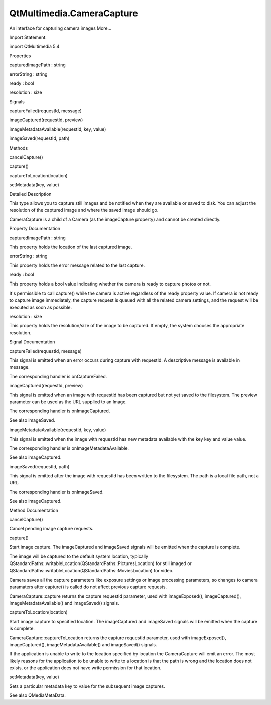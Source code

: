 QtMultimedia.CameraCapture
==========================

.. raw:: html

   <p>

An interface for capturing camera images More...

.. raw:: html

   </p>

.. raw:: html

   <!-- @@@CameraCapture -->

.. raw:: html

   <table class="alignedsummary">

.. raw:: html

   <tr>

.. raw:: html

   <td class="memItemLeft rightAlign topAlign">

Import Statement:

.. raw:: html

   </td>

.. raw:: html

   <td class="memItemRight bottomAlign">

import QtMultimedia 5.4

.. raw:: html

   </td>

.. raw:: html

   </tr>

.. raw:: html

   </table>

.. raw:: html

   <ul>

.. raw:: html

   </ul>

.. raw:: html

   <h2 id="properties">

Properties

.. raw:: html

   </h2>

.. raw:: html

   <ul>

.. raw:: html

   <li class="fn">

capturedImagePath : string

.. raw:: html

   </li>

.. raw:: html

   <li class="fn">

errorString : string

.. raw:: html

   </li>

.. raw:: html

   <li class="fn">

ready : bool

.. raw:: html

   </li>

.. raw:: html

   <li class="fn">

resolution : size

.. raw:: html

   </li>

.. raw:: html

   </ul>

.. raw:: html

   <h2 id="signals">

Signals

.. raw:: html

   </h2>

.. raw:: html

   <ul>

.. raw:: html

   <li class="fn">

captureFailed(requestId, message)

.. raw:: html

   </li>

.. raw:: html

   <li class="fn">

imageCaptured(requestId, preview)

.. raw:: html

   </li>

.. raw:: html

   <li class="fn">

imageMetadataAvailable(requestId, key, value)

.. raw:: html

   </li>

.. raw:: html

   <li class="fn">

imageSaved(requestId, path)

.. raw:: html

   </li>

.. raw:: html

   </ul>

.. raw:: html

   <h2 id="methods">

Methods

.. raw:: html

   </h2>

.. raw:: html

   <ul>

.. raw:: html

   <li class="fn">

cancelCapture()

.. raw:: html

   </li>

.. raw:: html

   <li class="fn">

capture()

.. raw:: html

   </li>

.. raw:: html

   <li class="fn">

captureToLocation(location)

.. raw:: html

   </li>

.. raw:: html

   <li class="fn">

setMetadata(key, value)

.. raw:: html

   </li>

.. raw:: html

   </ul>

.. raw:: html

   <!-- $$$CameraCapture-description -->

.. raw:: html

   <h2 id="details">

Detailed Description

.. raw:: html

   </h2>

.. raw:: html

   </p>

.. raw:: html

   <p>

This type allows you to capture still images and be notified when they
are available or saved to disk. You can adjust the resolution of the
captured image and where the saved image should go.

.. raw:: html

   </p>

.. raw:: html

   <p>

CameraCapture is a child of a Camera (as the imageCapture property) and
cannot be created directly.

.. raw:: html

   </p>

.. raw:: html

   <pre class="qml">import QtQuick 2.0
   import QtMultimedia 5.0
   <span class="type">Item</span> {
   <span class="name">width</span>: <span class="number">640</span>
   <span class="name">height</span>: <span class="number">360</span>
   <span class="type"><a href="QtMultimedia.Camera.md">Camera</a></span> {
   <span class="name">id</span>: <span class="name">camera</span>
   <span class="type">imageCapture</span> {
   <span class="name">onImageCaptured</span>: {
   <span class="comment">// Show the preview in an Image</span>
   <span class="name">photoPreview</span>.<span class="name">source</span> <span class="operator">=</span> <span class="name">preview</span>
   }
   }
   }
   <span class="type"><a href="QtMultimedia.VideoOutput.md">VideoOutput</a></span> {
   <span class="name">source</span>: <span class="name">camera</span>
   <span class="name">focus</span> : <span class="name">visible</span> <span class="comment">// to receive focus and capture key events when visible</span>
   <span class="name">anchors</span>.fill: <span class="name">parent</span>
   <span class="type">MouseArea</span> {
   <span class="name">anchors</span>.fill: <span class="name">parent</span>;
   <span class="name">onClicked</span>: <span class="name">camera</span>.<span class="name">imageCapture</span>.<span class="name">capture</span>();
   }
   }
   <span class="type">Image</span> {
   <span class="name">id</span>: <span class="name">photoPreview</span>
   }
   }</pre>

.. raw:: html

   <!-- @@@CameraCapture -->

.. raw:: html

   <h2>

Property Documentation

.. raw:: html

   </h2>

.. raw:: html

   <!-- $$$capturedImagePath -->

.. raw:: html

   <table class="qmlname">

.. raw:: html

   <tr valign="top" id="capturedImagePath-prop">

.. raw:: html

   <td class="tblQmlPropNode">

.. raw:: html

   <p>

capturedImagePath : string

.. raw:: html

   </p>

.. raw:: html

   </td>

.. raw:: html

   </tr>

.. raw:: html

   </table>

.. raw:: html

   <p>

This property holds the location of the last captured image.

.. raw:: html

   </p>

.. raw:: html

   <!-- @@@capturedImagePath -->

.. raw:: html

   <table class="qmlname">

.. raw:: html

   <tr valign="top" id="errorString-prop">

.. raw:: html

   <td class="tblQmlPropNode">

.. raw:: html

   <p>

errorString : string

.. raw:: html

   </p>

.. raw:: html

   </td>

.. raw:: html

   </tr>

.. raw:: html

   </table>

.. raw:: html

   <p>

This property holds the error message related to the last capture.

.. raw:: html

   </p>

.. raw:: html

   <!-- @@@errorString -->

.. raw:: html

   <table class="qmlname">

.. raw:: html

   <tr valign="top" id="ready-prop">

.. raw:: html

   <td class="tblQmlPropNode">

.. raw:: html

   <p>

ready : bool

.. raw:: html

   </p>

.. raw:: html

   </td>

.. raw:: html

   </tr>

.. raw:: html

   </table>

.. raw:: html

   <p>

This property holds a bool value indicating whether the camera is ready
to capture photos or not.

.. raw:: html

   </p>

.. raw:: html

   <p>

It's permissible to call capture() while the camera is active regardless
of the ready property value. If camera is not ready to capture image
immediately, the capture request is queued with all the related camera
settings, and the request will be executed as soon as possible.

.. raw:: html

   </p>

.. raw:: html

   <!-- @@@ready -->

.. raw:: html

   <table class="qmlname">

.. raw:: html

   <tr valign="top" id="resolution-prop">

.. raw:: html

   <td class="tblQmlPropNode">

.. raw:: html

   <p>

resolution : size

.. raw:: html

   </p>

.. raw:: html

   </td>

.. raw:: html

   </tr>

.. raw:: html

   </table>

.. raw:: html

   <p>

This property holds the resolution/size of the image to be captured. If
empty, the system chooses the appropriate resolution.

.. raw:: html

   </p>

.. raw:: html

   <!-- @@@resolution -->

.. raw:: html

   <h2>

Signal Documentation

.. raw:: html

   </h2>

.. raw:: html

   <!-- $$$captureFailed -->

.. raw:: html

   <table class="qmlname">

.. raw:: html

   <tr valign="top" id="captureFailed-signal">

.. raw:: html

   <td class="tblQmlFuncNode">

.. raw:: html

   <p>

captureFailed(requestId, message)

.. raw:: html

   </p>

.. raw:: html

   </td>

.. raw:: html

   </tr>

.. raw:: html

   </table>

.. raw:: html

   <p>

This signal is emitted when an error occurs during capture with
requestId. A descriptive message is available in message.

.. raw:: html

   </p>

.. raw:: html

   <p>

The corresponding handler is onCaptureFailed.

.. raw:: html

   </p>

.. raw:: html

   <!-- @@@captureFailed -->

.. raw:: html

   <table class="qmlname">

.. raw:: html

   <tr valign="top" id="imageCaptured-signal">

.. raw:: html

   <td class="tblQmlFuncNode">

.. raw:: html

   <p>

imageCaptured(requestId, preview)

.. raw:: html

   </p>

.. raw:: html

   </td>

.. raw:: html

   </tr>

.. raw:: html

   </table>

.. raw:: html

   <p>

This signal is emitted when an image with requestId has been captured
but not yet saved to the filesystem. The preview parameter can be used
as the URL supplied to an Image.

.. raw:: html

   </p>

.. raw:: html

   <p>

The corresponding handler is onImageCaptured.

.. raw:: html

   </p>

.. raw:: html

   <p>

See also imageSaved.

.. raw:: html

   </p>

.. raw:: html

   <!-- @@@imageCaptured -->

.. raw:: html

   <table class="qmlname">

.. raw:: html

   <tr valign="top" id="imageMetadataAvailable-signal">

.. raw:: html

   <td class="tblQmlFuncNode">

.. raw:: html

   <p>

imageMetadataAvailable(requestId, key, value)

.. raw:: html

   </p>

.. raw:: html

   </td>

.. raw:: html

   </tr>

.. raw:: html

   </table>

.. raw:: html

   <p>

This signal is emitted when the image with requestId has new metadata
available with the key key and value value.

.. raw:: html

   </p>

.. raw:: html

   <p>

The corresponding handler is onImageMetadataAvailable.

.. raw:: html

   </p>

.. raw:: html

   <p>

See also imageCaptured.

.. raw:: html

   </p>

.. raw:: html

   <!-- @@@imageMetadataAvailable -->

.. raw:: html

   <table class="qmlname">

.. raw:: html

   <tr valign="top" id="imageSaved-signal">

.. raw:: html

   <td class="tblQmlFuncNode">

.. raw:: html

   <p>

imageSaved(requestId, path)

.. raw:: html

   </p>

.. raw:: html

   </td>

.. raw:: html

   </tr>

.. raw:: html

   </table>

.. raw:: html

   <p>

This signal is emitted after the image with requestId has been written
to the filesystem. The path is a local file path, not a URL.

.. raw:: html

   </p>

.. raw:: html

   <p>

The corresponding handler is onImageSaved.

.. raw:: html

   </p>

.. raw:: html

   <p>

See also imageCaptured.

.. raw:: html

   </p>

.. raw:: html

   <!-- @@@imageSaved -->

.. raw:: html

   <h2>

Method Documentation

.. raw:: html

   </h2>

.. raw:: html

   <!-- $$$cancelCapture -->

.. raw:: html

   <table class="qmlname">

.. raw:: html

   <tr valign="top" id="cancelCapture-method">

.. raw:: html

   <td class="tblQmlFuncNode">

.. raw:: html

   <p>

cancelCapture()

.. raw:: html

   </p>

.. raw:: html

   </td>

.. raw:: html

   </tr>

.. raw:: html

   </table>

.. raw:: html

   <p>

Cancel pending image capture requests.

.. raw:: html

   </p>

.. raw:: html

   <!-- @@@cancelCapture -->

.. raw:: html

   <table class="qmlname">

.. raw:: html

   <tr valign="top" id="capture-method">

.. raw:: html

   <td class="tblQmlFuncNode">

.. raw:: html

   <p>

capture()

.. raw:: html

   </p>

.. raw:: html

   </td>

.. raw:: html

   </tr>

.. raw:: html

   </table>

.. raw:: html

   <p>

Start image capture. The imageCaptured and imageSaved signals will be
emitted when the capture is complete.

.. raw:: html

   </p>

.. raw:: html

   <p>

The image will be captured to the default system location, typically
QStandardPaths::writableLocation(QStandardPaths::PicturesLocation) for
still imaged or
QStandardPaths::writableLocation(QStandardPaths::MoviesLocation) for
video.

.. raw:: html

   </p>

.. raw:: html

   <p>

Camera saves all the capture parameters like exposure settings or image
processing parameters, so changes to camera paramaters after capture()
is called do not affect previous capture requests.

.. raw:: html

   </p>

.. raw:: html

   <p>

CameraCapture::capture returns the capture requestId parameter, used
with imageExposed(), imageCaptured(), imageMetadataAvailable() and
imageSaved() signals.

.. raw:: html

   </p>

.. raw:: html

   <!-- @@@capture -->

.. raw:: html

   <table class="qmlname">

.. raw:: html

   <tr valign="top" id="captureToLocation-method">

.. raw:: html

   <td class="tblQmlFuncNode">

.. raw:: html

   <p>

captureToLocation(location)

.. raw:: html

   </p>

.. raw:: html

   </td>

.. raw:: html

   </tr>

.. raw:: html

   </table>

.. raw:: html

   <p>

Start image capture to specified location. The imageCaptured and
imageSaved signals will be emitted when the capture is complete.

.. raw:: html

   </p>

.. raw:: html

   <p>

CameraCapture::captureToLocation returns the capture requestId
parameter, used with imageExposed(), imageCaptured(),
imageMetadataAvailable() and imageSaved() signals.

.. raw:: html

   </p>

.. raw:: html

   <p>

If the application is unable to write to the location specified by
location the CameraCapture will emit an error. The most likely reasons
for the application to be unable to write to a location is that the path
is wrong and the location does not exists, or the application does not
have write permission for that location.

.. raw:: html

   </p>

.. raw:: html

   <!-- @@@captureToLocation -->

.. raw:: html

   <table class="qmlname">

.. raw:: html

   <tr valign="top" id="setMetadata-method">

.. raw:: html

   <td class="tblQmlFuncNode">

.. raw:: html

   <p>

setMetadata(key, value)

.. raw:: html

   </p>

.. raw:: html

   </td>

.. raw:: html

   </tr>

.. raw:: html

   </table>

.. raw:: html

   <p>

Sets a particular metadata key to value for the subsequent image
captures.

.. raw:: html

   </p>

.. raw:: html

   <p>

See also QMediaMetaData.

.. raw:: html

   </p>

.. raw:: html

   <!-- @@@setMetadata -->


